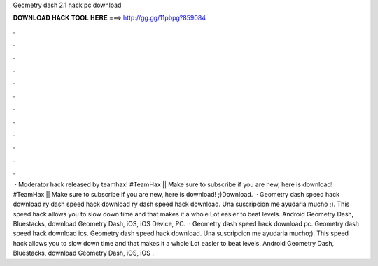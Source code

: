 Geometry dash 2.1 hack pc download

𝐃𝐎𝐖𝐍𝐋𝐎𝐀𝐃 𝐇𝐀𝐂𝐊 𝐓𝐎𝐎𝐋 𝐇𝐄𝐑𝐄 ===> http://gg.gg/11pbpg?859084

.

.

.

.

.

.

.

.

.

.

.

.

 · Moderator hack released by teamhax! #TeamHax || Make sure to subscribe if you are new, here is download! #TeamHax || Make sure to subscribe if you are new, here is download! ;)Download.  · Geometry dash speed hack download ry dash speed hack download ry dash speed hack download. Una suscripcion me ayudaria mucho ;). This speed hack allows you to slow down time and that makes it a whole Lot easier to beat levels. Android Geometry Dash, Bluestacks, download Geometry Dash, iOS, iOS Device, PC.  · Geometry dash speed hack download pc. Geometry dash speed hack download ios. Geometry dash speed hack download. Una suscripcion me ayudaria mucho;). This speed hack allows you to slow down time and that makes it a whole Lot easier to beat levels. Android Geometry Dash, Bluestacks, download Geometry Dash, iOS, iOS .